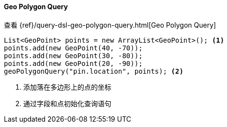 [[java-query-dsl-geo-polygon-query]]
==== Geo Polygon Query

查看 {ref}/query-dsl-geo-polygon-query.html[Geo Polygon Query]

["source","java"]
--------------------------------------------------
List<GeoPoint> points = new ArrayList<GeoPoint>(); <1>
points.add(new GeoPoint(40, -70));
points.add(new GeoPoint(30, -80));
points.add(new GeoPoint(20, -90));
geoPolygonQuery("pin.location", points); <2>
--------------------------------------------------
<1> 添加落在多边形上的点的坐标
<2> 通过字段和点初始化查询语句

